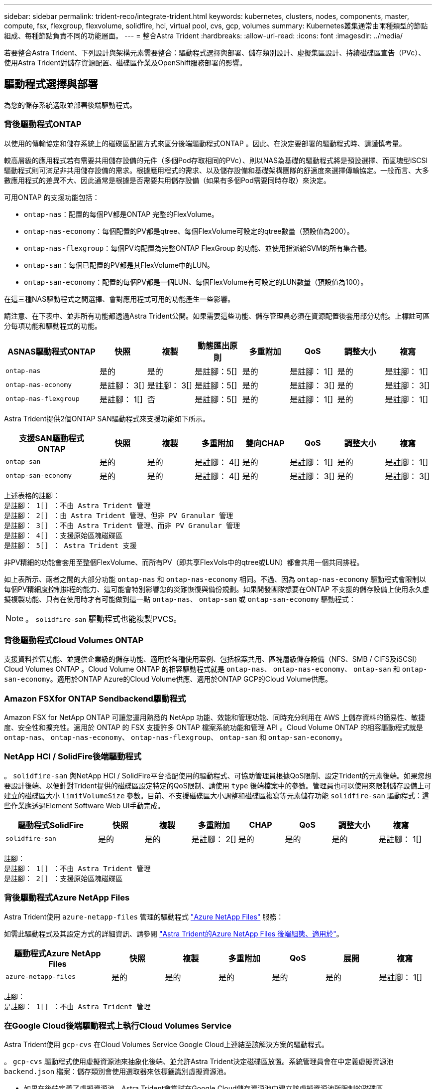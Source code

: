 ---
sidebar: sidebar 
permalink: trident-reco/integrate-trident.html 
keywords: kubernetes, clusters, nodes, components, master, compute, fsx, flexgroup, flexvolume, solidfire, hci, virtual pool, cvs, gcp, volumes 
summary: Kubernetes叢集通常由兩種類型的節點組成、每種節點負責不同的功能層面。 
---
= 整合Astra Trident
:hardbreaks:
:allow-uri-read: 
:icons: font
:imagesdir: ../media/


[role="lead"]
若要整合Astra Trident、下列設計與架構元素需要整合：驅動程式選擇與部署、儲存類別設計、虛擬集區設計、持續磁碟區宣告（PVc）、使用Astra Trident對儲存資源配置、磁碟區作業及OpenShift服務部署的影響。



== 驅動程式選擇與部署

為您的儲存系統選取並部署後端驅動程式。



=== 背後驅動程式ONTAP

以使用的傳輸協定和儲存系統上的磁碟區配置方式來區分後端驅動程式ONTAP 。因此、在決定要部署的驅動程式時、請謹慎考量。

較高層級的應用程式若有需要共用儲存設備的元件（多個Pod存取相同的PVc）、則以NAS為基礎的驅動程式將是預設選擇、而區塊型iSCSI驅動程式則可滿足非共用儲存設備的需求。根據應用程式的需求、以及儲存設備和基礎架構團隊的舒適度來選擇傳輸協定。一般而言、大多數應用程式的差異不大、因此通常是根據是否需要共用儲存設備（如果有多個Pod需要同時存取）來決定。

可用ONTAP 的支援功能包括：

* `ontap-nas`：配置的每個PV都是ONTAP 完整的FlexVolume。
* `ontap-nas-economy`：每個配置的PV都是qtree、每個FlexVolume可設定的qtree數量（預設值為200）。
* `ontap-nas-flexgroup`：每個PV均配置為完整ONTAP FlexGroup 的功能、並使用指派給SVM的所有集合體。
* `ontap-san`：每個已配置的PV都是其FlexVolume中的LUN。
* `ontap-san-economy`：配置的每個PV都是一個LUN、每個FlexVolume有可設定的LUN數量（預設值為100）。


在這三種NAS驅動程式之間選擇、會對應用程式可用的功能產生一些影響。

請注意、在下表中、並非所有功能都透過Astra Trident公開。如果需要這些功能、儲存管理員必須在資源配置後套用部分功能。上標註可區分每項功能和驅動程式的功能。

[cols="20,10,10,10,10,10,10,10"]
|===
| ASNAS驅動程式ONTAP | 快照 | 複製 | 動態匯出原則 | 多重附加 | QoS | 調整大小 | 複寫 


| `ontap-nas` | 是的 | 是的 | 是註腳：5[] | 是的 | 是註腳： 1[] | 是的 | 是註腳： 1[] 


| `ontap-nas-economy` | 是註腳： 3[] | 是註腳： 3[] | 是註腳：5[] | 是的 | 是註腳： 3[] | 是的 | 是註腳： 3[] 


| `ontap-nas-flexgroup` | 是註腳： 1[] | 否 | 是註腳：5[] | 是的 | 是註腳： 1[] | 是的 | 是註腳： 1[] 
|===
Astra Trident提供2個ONTAP SAN驅動程式來支援功能如下所示。

[cols="20,10,10,10,10,10,10,10"]
|===
| 支援SAN驅動程式ONTAP | 快照 | 複製 | 多重附加 | 雙向CHAP | QoS | 調整大小 | 複寫 


| `ontap-san` | 是的 | 是的 | 是註腳： 4[] | 是的 | 是註腳： 1[] | 是的 | 是註腳： 1[] 


| `ontap-san-economy` | 是的 | 是的 | 是註腳： 4[] | 是的 | 是註腳： 3[] | 是的 | 是註腳： 3[] 
|===
[verse]
上述表格的註腳：
是註腳： 1[] ：不由 Astra Trident 管理
是註腳： 2[] ：由 Astra Trident 管理、但非 PV Granular 管理
是註腳： 3[] ：不由 Astra Trident 管理、而非 PV Granular 管理
是註腳： 4[] ：支援原始區塊磁碟區
是註腳： 5[] ： Astra Trident 支援

非PV精細的功能會套用至整個FlexVolume、而所有PV（即共享FlexVols中的qtree或LUN）都會共用一個共同排程。

如上表所示、兩者之間的大部分功能 `ontap-nas` 和 `ontap-nas-economy` 相同。不過、因為 `ontap-nas-economy` 驅動程式會限制以每個PV精細度控制排程的能力、這可能會特別影響您的災難恢復與備份規劃。如果開發團隊想要在ONTAP 不支援的儲存設備上使用永久虛擬複製功能、只有在使用時才有可能做到這一點 `ontap-nas`、 `ontap-san` 或 `ontap-san-economy` 驅動程式：


NOTE: 。 `solidfire-san` 驅動程式也能複製PVCS。



=== 背後驅動程式Cloud Volumes ONTAP

支援資料控管功能、並提供企業級的儲存功能、適用於各種使用案例、包括檔案共用、區塊層級儲存設備（NFS、SMB / CIFS及iSCSI）Cloud Volumes ONTAP 。Cloud Volume ONTAP 的相容驅動程式就是 `ontap-nas`、 `ontap-nas-economy`、 `ontap-san` 和 `ontap-san-economy`。適用於ONTAP Azure的Cloud Volume供應、適用於ONTAP GCP的Cloud Volume供應。



=== Amazon FSXfor ONTAP Sendbackend驅動程式

Amazon FSX for NetApp ONTAP 可讓您運用熟悉的 NetApp 功能、效能和管理功能、同時充分利用在 AWS 上儲存資料的簡易性、敏捷度、安全性和擴充性。適用於 ONTAP 的 FSX 支援許多 ONTAP 檔案系統功能和管理 API 。Cloud Volume ONTAP 的相容驅動程式就是 `ontap-nas`、 `ontap-nas-economy`、 `ontap-nas-flexgroup`、 `ontap-san` 和 `ontap-san-economy`。



=== NetApp HCI / SolidFire後端驅動程式

。 `solidfire-san` 與NetApp HCI / SolidFire平台搭配使用的驅動程式、可協助管理員根據QoS限制、設定Trident的元素後端。如果您想要設計後端、以便針對Trident提供的磁碟區設定特定的QoS限制、請使用 `type` 後端檔案中的參數。管理員也可以使用來限制儲存設備上可建立的磁碟區大小 `limitVolumeSize` 參數。目前、不支援磁碟區大小調整和磁碟區複寫等元素儲存功能 `solidfire-san` 驅動程式：這些作業應透過Element Software Web UI手動完成。

[cols="20,10,10,10,10,10,10,10"]
|===
| 驅動程式SolidFire | 快照 | 複製 | 多重附加 | CHAP | QoS | 調整大小 | 複寫 


| `solidfire-san` | 是的 | 是的 | 是註腳： 2[] | 是的 | 是的 | 是的 | 是註腳： 1[] 
|===
[verse]
註腳：
是註腳： 1[] ：不由 Astra Trident 管理
是註腳： 2[] ：支援原始區塊磁碟區



=== 背後驅動程式Azure NetApp Files

Astra Trident使用 `azure-netapp-files` 管理的驅動程式 link:https://azure.microsoft.com/en-us/services/netapp/["Azure NetApp Files"^] 服務：

如需此驅動程式及其設定方式的詳細資訊、請參閱 link:https://docs.netapp.com/us-en/trident/trident-use/anf.html["Astra Trident的Azure NetApp Files 後端組態、適用於"^]。

[cols="20,10,10,10,10,10,10"]
|===
| 驅動程式Azure NetApp Files | 快照 | 複製 | 多重附加 | QoS | 展開 | 複寫 


| `azure-netapp-files` | 是的 | 是的 | 是的 | 是的 | 是的 | 是註腳： 1[] 
|===
[verse]
註腳：
是註腳： 1[] ：不由 Astra Trident 管理



=== 在Google Cloud後端驅動程式上執行Cloud Volumes Service

Astra Trident使用 `gcp-cvs` 在Cloud Volumes Service Google Cloud上連結至該解決方案的驅動程式。

。 `gcp-cvs` 驅動程式使用虛擬資源池來抽象化後端、並允許Astra Trident決定磁碟區放置。系統管理員會在中定義虛擬資源池 `backend.json` 檔案：儲存類別會使用選取器來依標籤識別虛擬資源池。

* 如果在後端定義了虛擬資源池、Astra Trident會嘗試在Google Cloud儲存資源池中建立該虛擬資源池所限制的磁碟區。
* 如果後端未定義虛擬資源池、Astra Trident會從該地區可用的儲存資源池中選取Google Cloud儲存資源池。


若要在Astra Trident上設定Google Cloud後端、您必須指定 `projectNumber`、 `apiRegion`和 `apiKey` 在後端檔案中。您可以在Google Cloud主控台找到專案編號。API金鑰取自您在Google Cloud Volumes Service Cloud上設定API存取功能時所建立的服務帳戶私密金鑰檔案。

如需Cloud Volumes Service 有關Google Cloud服務類型與服務層級的詳細資訊、請參閱 link:../trident-use/gcp.html["瞭解Astra Trident對CVS for GCP的支援"]。

[cols="20,10,10,10,10,10,10"]
|===
| 適用於Google Cloud驅動程式Cloud Volumes Service | 快照 | 複製 | 多重附加 | QoS | 展開 | 複寫 


| `gcp-cvs` | 是的 | 是的 | 是的 | 是的 | 是的 | 僅適用於CVS效能服務類型。 
|===
[NOTE]
====
.複寫附註
* 複寫不由Astra Trident管理。
* 該實體複本會建立在與來源Volume相同的儲存資源池中。


====


== 儲存層級設計

需要設定並套用個別的儲存類別、才能建立Kubernetes儲存類別物件。本節將討論如何為應用程式設計儲存類別。



=== 特定後端使用率

篩選功能可在特定的儲存類別物件內使用、以決定要搭配該特定儲存類別使用的儲存資源池或集區集區集區。可在儲存類別中設定三組篩選器： `storagePools`、 `additionalStoragePools`和/或 `excludeStoragePools`。

。 `storagePools` 參數有助於將儲存區限制在符合任何指定屬性的集區集合。。 `additionalStoragePools` 參數可用來擴充Astra Trident將用於資源配置的集區集區集區集區、以及由屬性和所選的集區集區集區集區集區集區集區集區 `storagePools` 參數。您可以單獨使用參數或同時使用兩者、以確保已選取適當的儲存資源池集區集區。

。 `excludeStoragePools` 參數用於明確排除所列的符合屬性的集區集區集區集區。



=== 模擬QoS原則

如果您想要設計儲存類別來模擬服務品質原則、請使用建立儲存類別 `media` 屬性為 `hdd` 或 `ssd`。根據 `media` 儲存類別中提及的屬性Trident會選取適當的後端來提供服務 `hdd` 或 `ssd` 集合體以符合媒體屬性、然後將磁碟區的資源配置導向特定的集合體。因此、我們可以建立一個儲存等級Premium `media` 屬性設為 `ssd` 可歸類為優質QoS原則。我們可以建立另一個儲存類別標準、將媒體屬性設為「HDD」、並將其歸類為標準QoS原則。我們也可以使用儲存類別中的「IOPS」屬性、將資源配置重新導向至可定義為QoS原則的元素應用裝置。



=== 根據特定功能使用後端

儲存類別可設計用於將Volume資源配置導向特定後端、啟用精簡與完整資源配置、快照、複製及加密等功能。若要指定要使用的儲存設備、請建立儲存設備類別、以指定啟用所需功能的適當後端。



=== 虛擬資源池

所有Astra Trident後端均可使用虛擬資源池。您可以使用Astra Trident提供的任何驅動程式、為任何後端定義虛擬資源池。

虛擬集區可讓系統管理員在後端建立抽象層級、以便透過「儲存類別」加以參考、以提高磁碟區在後端的靈活度與效率。不同的後端可以使用相同的服務類別來定義。此外、您也可以在相同的後端上建立多個儲存資源池、但其特性不同。當儲存類別設定為具有特定標籤的選取器時、Astra Trident會選擇符合所有選取器標籤的後端來放置磁碟區。如果儲存類別選取器標籤符合多個儲存資源池、Astra Trident會選擇其中一個來配置磁碟區。



== 虛擬資源池設計

建立後端時、您通常可以指定一組參數。系統管理員無法以相同的儲存認證和一組不同的參數來建立另一個後端。隨著虛擬資源池的推出、這個問題已經減輕。虛擬集區是後端與Kubernetes儲存類別之間的層級抽象、可讓系統管理員定義參數及標籤、並以不受後端限制的方式透過Kubernetes儲存類別做為選取元來參考。可使用Astra Trident為所有支援的NetApp後端定義虛擬資源池。這份清單包括SolidFire/NetApp HCI、ONTAP 《關於Cloud Volumes Service GCP的功能、功能、功能、功能Azure NetApp Files 、功能、以及


NOTE: 定義虛擬資源池時、建議您不要嘗試重新排列後端定義中現有虛擬資源池的順序。此外、建議您不要編輯/修改現有虛擬資源池的屬性、改為定義新的虛擬資源池。



=== 模擬不同的服務層級/QoS

您可以設計虛擬集區來模擬服務類別。使用適用於Azure NetApp Files 支援功能的Cloud Volume Service for效益的虛擬資源池實作、讓我們來看看如何設定不同的服務類別。使用代表不同效能層級的多個標籤來設定 Azure NetApp Files 後端。設定 `servicelevel` 並在每個標籤下新增其他必要的層面。現在請建立不同的Kubernetes儲存類別、以便對應至不同的虛擬資源池。使用 `parameters.selector` 欄位中、每個StorageClass會呼叫哪些虛擬資源池可用於裝載Volume。



=== 指派特定的層面組合

可從單一儲存後端設計多個具有特定層面的虛擬集區。若要這麼做、請使用多個標籤來設定後端、並在每個標籤下設定所需的層面。現在、請使用建立不同的Kubernetes儲存類別 `parameters.selector` 對應至不同虛擬資源池的欄位。在後端上進行資源配置的磁碟區、將會在所選的虛擬資源池中定義各個層面。



=== 會影響儲存資源配置的永久儲存設備特性

在建立永久虛擬儲存設備時、超出所要求儲存類別的部分參數可能會影響Astra Trident的資源配置決策程序。



=== 存取模式

透過永久虛擬網路申請儲存時、其中一個必填欄位是存取模式。所需的模式可能會影響所選的後端、以裝載儲存要求。

Astra Trident會嘗試將所使用的儲存傳輸協定與根據下列對照表所指定的存取方法配對。這與基礎儲存平台無關。

[cols="20,30,30,30"]
|===
|  | ReadWriteOnce | ReadOnlyMany | ReadWriteMany 


| iSCSI | 是的 | 是的 | 是（原始區塊） 


| NFS | 是的 | 是的 | 是的 
|===
如果要求將ReadWriteMany永久虛擬磁碟提交至Trident部署、但未設定NFS後端、則不會配置任何磁碟區。因此、申請者應使用適合其應用程式的存取模式。



== Volume作業



=== 修改持續磁碟區

持續磁碟區除了兩個例外、都是Kubernetes中不可變的物件。建立後、即可修改回收原則和大小。不過、這並不會妨礙磁碟區的某些層面在 Kubernetes 之外進行修改。這可能是理想的做法、以便針對特定應用程式自訂磁碟區、確保容量不會意外耗用、或是單純地將磁碟區移至不同的儲存控制器。


NOTE: Kubernetes樹狀目錄內建資源配置程式目前不支援NFS或iSCSI PV的磁碟區大小調整作業。Astra Trident支援同時擴充NFS和iSCSI磁碟區。

PV的連線詳細資料無法在建立後修改。



=== 建立隨需磁碟區快照

Astra Trident支援隨需磁碟區快照建立、並使用csi架構從快照建立PVCS。Snapshot提供便利的方法來維護資料的時間點複本、並使Kubernetes中的來源PV在生命週期上獨立不受影響。這些快照可用於複製PVCS。



=== 從快照建立磁碟區

Astra Trident也支援從Volume快照建立PersistentVolumes。為達成此目的、只要建立一個PeristentVolume Claim並提及即可 `datasource` 所需的快照、以便建立磁碟區。Astra Trident會利用快照上的資料建立磁碟區、以處理此永久虛擬磁碟。有了這項功能、您可以跨區域複製資料、建立測試環境、完整取代毀損或毀損的正式作業磁碟區、或擷取特定檔案和目錄、然後將它們傳輸到其他附加磁碟區。



=== 在叢集中移動磁碟區

儲存管理員能夠在ONTAP 整個叢集中的集合體和控制器之間、不中斷營運地將磁碟區移至儲存使用者。此作業不會影響Astra Trident或Kubernetes叢集、只要目的地Aggregate是Astra Trident所使用的SVM能夠存取的集合體。重要的是、如果新將Aggregate新增至SVM、則需要重新將其新增至Astra Trident來重新整理後端。這會觸發Astra Trident重新清查SVM、以便辨識新的Aggregate。

然而、Astra Trident並不支援跨後端移動磁碟區。這包括在同一個叢集內的SVM之間、叢集之間或不同的儲存平台（即使該儲存系統是連接至Astra Trident的儲存系統）。

如果將磁碟區複製到其他位置、則磁碟區匯入功能可用於將目前的磁碟區匯入Astra Trident。



=== 展開Volume

Astra Trident支援調整NFS和iSCSI PV的大小。這可讓使用者透過Kubernetes層直接調整磁碟區大小。所有主要的NetApp儲存平台皆可進行Volume擴充、包括ONTAP ：NetApp、SolidFire/NetApp HCI及Cloud Volumes Service 背後端點。若要允許稍後擴充、請設定 `allowVolumeExpansion` 至 `true` 在與磁碟區相關的StorageClass中。每當需要調整持續Volume的大小時、請編輯 `spec.resources.requests.storage` 持續Volume中的註釋會宣告為所需的Volume大小。Trident會自動調整儲存叢集上的磁碟區大小。



=== 將現有磁碟區匯入Kubernetes

Volume匯入功能可將現有的儲存磁碟區匯入Kubernetes環境。目前支援此功能 `ontap-nas`、 `ontap-nas-flexgroup`、 `solidfire-san`、 `azure-netapp-files`和 `gcp-cvs` 驅動程式：當將現有應用程式移轉至Kubernetes或發生災難恢復時、此功能非常實用。

使用ONTAP the功能時 `solidfire-san` 驅動程式、請使用命令 `tridentctl import volume <backend-name> <volume-name> -f /path/pvc.yaml` 將現有磁碟區匯入Kubernetes、由Astra Trident管理。匯入Volume命令中使用的PVc Yaml或Json檔案會指向儲存類別、以將Astra Trident識別為資源配置程式。使用NetApp HCI / SolidFire後端時、請確定磁碟區名稱是唯一的。如果磁碟區名稱重複、請將磁碟區複製成唯一名稱、以便磁碟區匯入功能能夠區分它們。

如果是 `azure-netapp-files` 或 `gcp-cvs` 使用驅動程式時、請使用命令 `tridentctl import volume <backend-name> <volume path> -f /path/pvc.yaml` 將磁碟區匯入要由Astra Trident管理的Kubernetes。如此可確保唯一的Volume參考。

執行上述命令時、Astra Trident會在後端找到磁碟區並讀取其大小。它會自動新增（並在必要時覆寫）已設定的 PVC Volume Size 。Astra Trident接著會建立新的PV、Kubernetes則會將PVc繫結至PV。

如果部署的容器需要特定匯入的PVc、則會保持擱置狀態、直到PVC/PV配對透過Volume匯入程序繫結為止。在PVC/PV配對繫結之後、如果沒有其他問題、則應啟動容器。



== 部署OpenShift服務

OpenShift加值叢集服務可為叢集管理員和託管的應用程式提供重要功能。這些服務所使用的儲存設備可以使用節點本機資源進行資源配置、但這通常會限制服務的容量、效能、可恢復性及永續性。運用企業儲存陣列來提供這些服務的容量、可大幅改善服務品質、不過OpenShift和儲存管理員應該密切合作、以決定每個服務的最佳選項。Red Hat文件應充分運用、以判斷需求、並確保符合規模調整與效能需求。



=== 登錄服務

登錄的儲存設備部署與管理已記錄在中 link:https://netapp.io/["NetApp.IO"^] 在中 link:https://netapp.io/2017/08/24/deploying-the-openshift-registry-using-netapp-storage/["部落格"^]。



=== 記錄服務

如同其他OpenShift服務、記錄服務是使用Ansible搭配庫存檔案所提供的組態參數（即k.a.）來部署主機、提供給教戰手冊。其中包括兩種安裝方法：在初始 OpenShift 安裝期間部署記錄、以及在 OpenShift 之後部署記錄
已安裝。


CAUTION: 從Red Hat OpenShift版本3.9起、官方文件建議您不要使用NFS來執行記錄服務、因為您擔心資料毀損。這是以Red Hat測試其產品為基礎。ONTAP NFS 伺服器沒有這些問題、而且可以輕鬆地備份記錄部署。最後、記錄服務的通訊協定選擇取決於您、只要知道兩者在使用NetApp平台時都能順利運作、而且如果您偏好NFS、就沒有理由不使用NFS。

如果您選擇使用NFS搭配記錄服務、則必須設定Ansible變數 `openshift_enable_unsupported_configurations` 至 `true` 以避免安裝程式失敗。



==== 開始使用

記錄服務可選擇性地同時部署給應用程式、以及OpenShift叢集本身的核心作業。如果您選擇部署作業記錄、請指定變數 `openshift_logging_use_ops` 做為 `true`、將會建立兩個服務執行個體。控制作業記錄執行個體的變數包含「ops」、而應用程式執行個體則不包含。

根據部署方法設定 Ansible 變數非常重要、如此才能確保基礎服務使用正確的儲存設備。讓我們來看看每種部署方法的選項。


NOTE: 下表僅包含與記錄服務相關的儲存組態變數。您可以在中找到其他選項 link:https://docs.openshift.com/container-platform/3.11/install_config/aggregate_logging.html["RedHat OpenShift記錄文件"^] 應根據您的部署情況來審查、設定及使用。

下表中的變數會使用提供的詳細資料、產生Ansible教戰手冊、為記錄服務建立PV和PVc。這種方法的彈性遠低於OpenShift安裝後使用元件安裝方針、不過如果您有現有的磁碟區可用、這是一個選項。

[cols="40,40"]
|===
| 變動 | 詳細資料 


| `openshift_logging_storage_kind` | 設定為 `nfs` 若要讓安裝程式為記錄服務建立NFS PV。 


| `openshift_logging_storage_host` | NFS主機的主機名稱或IP位址。這應該設定為虛擬機器的資料LIF。 


| `openshift_logging_storage_nfs_directory` | NFS匯出的掛載路徑。例如、如果該磁碟區的輔助狀態為 `/openshift_logging`您可以將該路徑用於此變數。 


| `openshift_logging_storage_volume_name` | 名稱、例如 `pv_ose_logs`的。 


| `openshift_logging_storage_volume_size` | 例如、NFS匯出的大小 `100Gi`。 
|===
如果您的OpenShift叢集已在執行中、因此已部署及設定Trident、則安裝程式可以使用動態資源配置來建立磁碟區。需要設定下列變數。

[cols="40,40"]
|===
| 變動 | 詳細資料 


| `openshift_logging_es_pvc_dynamic` | 設為true可使用動態資源配置的磁碟區。 


| `openshift_logging_es_pvc_storage_class_name` | 將在PVc中使用的儲存類別名稱。 


| `openshift_logging_es_pvc_size` | 在永久虛擬磁碟中要求的磁碟區大小。 


| `openshift_logging_es_pvc_prefix` | 記錄服務使用的PVCS前置詞。 


| `openshift_logging_es_ops_pvc_dynamic` | 設定為 `true` 使用動態資源配置的磁碟區來執行作業記錄執行個體。 


| `openshift_logging_es_ops_pvc_storage_class_name` | 作業記錄執行個體的儲存類別名稱。 


| `openshift_logging_es_ops_pvc_size` | 作業執行個體的Volume要求大小。 


| `openshift_logging_es_ops_pvc_prefix` | ops執行個體PVCS的前置詞。 
|===


==== 部署記錄堆疊

如果您將記錄部署為初始OpenShift安裝程序的一部分、則只需遵循標準部署程序即可。Ansible會設定及部署所需的服務和OpenShift物件、以便在可執行的完成後立即提供服務。

不過、如果您在初始安裝之後進行部署、Ansible將需要使用元件方針。不同版本的OpenShift可能會稍微改變此程序、因此請務必閱讀並遵循 link:https://docs.openshift.com/container-platform/3.11/welcome/index.html["RedHat OpenShift Container Platform 3.11文件"^] 適用於您的版本。



== 度量服務

度量服務可針對OpenShift叢集的狀態、資源使用率及可用度、提供寶貴的資訊給系統管理員。此外、也需要Pod自動擴充功能、許多組織會使用指標服務的資料來支付費用和/或顯示應用程式。

如同記錄服務和OpenShift整體、Ansible可用於部署度量服務。此外、與記錄服務一樣、度量服務也可以在叢集初始設定期間或使用元件安裝方法在其運作後進行部署。下表包含在設定度量服務的持續儲存時、重要的變數。


NOTE: 下表僅包含與度量服務相關的儲存組態相關變數。文件中還有許多其他選項、您應該根據部署情況來檢閱、設定及使用。

[cols="40,40"]
|===
| 變動 | 詳細資料 


| `openshift_metrics_storage_kind` | 設定為 `nfs` 若要讓安裝程式為記錄服務建立NFS PV。 


| `openshift_metrics_storage_host` | NFS主機的主機名稱或IP位址。這應該設定為SVM的資料LIF。 


| `openshift_metrics_storage_nfs_directory` | NFS匯出的掛載路徑。例如、如果該磁碟區的輔助狀態為 `/openshift_metrics`您可以將該路徑用於此變數。 


| `openshift_metrics_storage_volume_name` | 名稱、
例如 `pv_ose_metrics`的。 


| `openshift_metrics_storage_volume_size` | 例如、NFS匯出的大小 `100Gi`。 
|===
如果您的OpenShift叢集已在執行中、因此已部署及設定Trident、則安裝程式可以使用動態資源配置來建立磁碟區。需要設定下列變數。

[cols="40,40"]
|===
| 變動 | 詳細資料 


| `openshift_metrics_cassandra_pvc_prefix` | 用於度量PVCS的前置詞。 


| `openshift_metrics_cassandra_pvc_size` | 要要求的磁碟區大小。 


| `openshift_metrics_cassandra_storage_type` | 用於度量的儲存類型、必須設定為動態、Ansible才能建立具有適當儲存類別的PVCS。 


| `openshift_metrics_cassanda_pvc_storage_class_name` | 要使用的儲存類別名稱。 
|===


=== 部署度量服務

在您的主機/庫存檔案中定義適當的可Ansible變數後、使用Ansible部署服務。如果您是在OpenShift安裝時間進行部署、則會自動建立及使用PV。如果您使用元件教戰手冊進行部署、則在安裝 OpenShift 之後、 Ansible 會建立任何需要的 PVCS 、並在 Astra Trident 為其配置儲存設備之後、部署服務。

上述變數及部署程序可能會隨OpenShift的每個版本而變更。請務必檢閱並遵循 link:https://docs.openshift.com/container-platform/3.11/install_config/cluster_metrics.html["RedHat的OpenShift部署指南"^] 以供您的環境使用。
